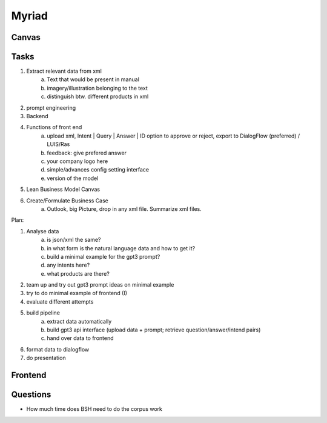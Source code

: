 
Myriad
=============

Canvas
------------

.. image:: doc/business_case_canvas.png
    :width: 1610
    :align: center
    :height: 871

Tasks 
----


1. Extract relevant data from xml
    a. Text that would be present in manual
    b. imagery/illustration belonging to the text
    c. distinguish btw. different products in xml
2. prompt engineering 
3. Backend 
4. Functions of front end
    a. upload xml, Intent | Query | Answer | ID option to approve or reject, export to DialogFlow (preferred) / LUIS/Ras
    b. feedback: give prefered answer
    c. your company logo here
    d. simple/advances config setting interface
    e. version of the model
5. Lean Business Model Canvas
6. Create/Formulate Business Case
    a. Outlook, big Picture, drop in any xml file. Summarize xml files. 


Plan:

1. Analyse data
    a. is json/xml the same? 
    b. in what form is the natural language data and how to get it?
    c. build a minimal example for the gpt3 prompt?
    d. any intents here?
    e. what products are there?
2. team up and try out gpt3 prompt ideas on minimal example 
3. try to do minimal example of frontend (I)
4. evaluate different attempts 
5. build pipeline
    a. extract data automatically
    b. build gpt3 api interface (upload data + prompt; retrieve question/answer/intend pairs)
    c. hand over data to frontend
6. format data to dialogflow
7. do presentation

Frontend
--------


Questions
---------
- How much time does BSH need to do the corpus work


